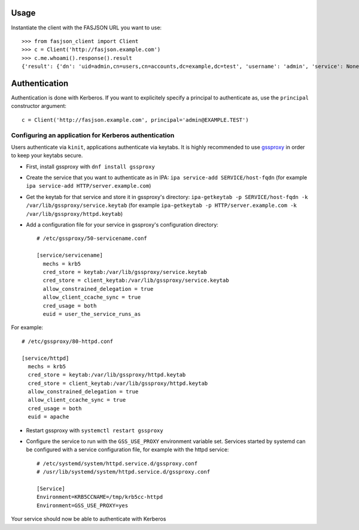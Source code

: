 Usage
-----

Instantiate the client with the FASJSON URL you want to use::

   >>> from fasjson_client import Client
   >>> c = Client('http://fasjson.example.com')
   >>> c.me.whoami().response().result
   {'result': {'dn': 'uid=admin,cn=users,cn=accounts,dc=example,dc=test', 'username': 'admin', 'service': None, 'uri': 'http://fasjson.example.test/fasjson/v1/users/admin/'}}


Authentication
--------------

Authentication is done with Kerberos. If you want to explicitely specify
a principal to authenticate as, use the ``principal`` constructor
argument::

   c = Client('http://fasjson.example.com', principal='admin@EXAMPLE.TEST')


Configuring an application for Kerberos authentication
~~~~~~~~~~~~~~~~~~~~~~~~~~~~~~~~~~~~~~~~~~~~~~~~~~~~~~

Users authenticate via ``kinit``, applications authenticate via keytabs.
It is highly recommended to use `gssproxy <https://github.com/gssapi/gssproxy/>`_
in order to keep your keytabs secure.

-  First, install gssproxy with ``dnf install gssproxy``
-  Create the service that you want to authenticate as in IPA:
   ``ipa service-add SERVICE/host-fqdn`` (for example
   ``ipa service-add HTTP/server.example.com``)
-  Get the keytab for that service and store it in gssproxy's directory:
   ``ipa-getkeytab -p SERVICE/host-fqdn -k /var/lib/gssproxy/service.keytab``
   (for example
   ``ipa-getkeytab -p HTTP/server.example.com -k /var/lib/gssproxy/httpd.keytab``)
-  Add a configuration file for your service in gssproxy's configuration
   directory::

    # /etc/gssproxy/50-servicename.conf

    [service/servicename]
      mechs = krb5
      cred_store = keytab:/var/lib/gssproxy/service.keytab
      cred_store = client_keytab:/var/lib/gssproxy/service.keytab
      allow_constrained_delegation = true
      allow_client_ccache_sync = true
      cred_usage = both
      euid = user_the_service_runs_as

For example::

   # /etc/gssproxy/80-httpd.conf

   [service/httpd]
     mechs = krb5
     cred_store = keytab:/var/lib/gssproxy/httpd.keytab
     cred_store = client_keytab:/var/lib/gssproxy/httpd.keytab
     allow_constrained_delegation = true
     allow_client_ccache_sync = true
     cred_usage = both
     euid = apache

-  Restart gssproxy with ``systemctl restart gssproxy``
-  Configure the service to run with the ``GSS_USE_PROXY`` environment
   variable set. Services started by systemd can be configured with a
   service configuration file, for example with the httpd service::

    # /etc/systemd/system/httpd.service.d/gssproxy.conf
    # /usr/lib/systemd/system/httpd.service.d/gssproxy.conf

    [Service]
    Environment=KRB5CCNAME=/tmp/krb5cc-httpd
    Environment=GSS_USE_PROXY=yes

Your service should now be able to authenticate with Kerberos
